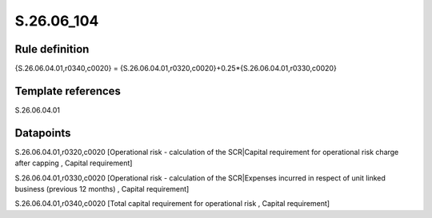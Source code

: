 ===========
S.26.06_104
===========

Rule definition
---------------

{S.26.06.04.01,r0340,c0020} = {S.26.06.04.01,r0320,c0020}+0.25*{S.26.06.04.01,r0330,c0020}


Template references
-------------------

S.26.06.04.01

Datapoints
----------

S.26.06.04.01,r0320,c0020 [Operational risk - calculation of the SCR|Capital requirement for operational risk charge after capping , Capital requirement]

S.26.06.04.01,r0330,c0020 [Operational risk - calculation of the SCR|Expenses incurred in respect of unit linked business (previous 12 months) , Capital requirement]

S.26.06.04.01,r0340,c0020 [Total capital requirement for operational risk , Capital requirement]



